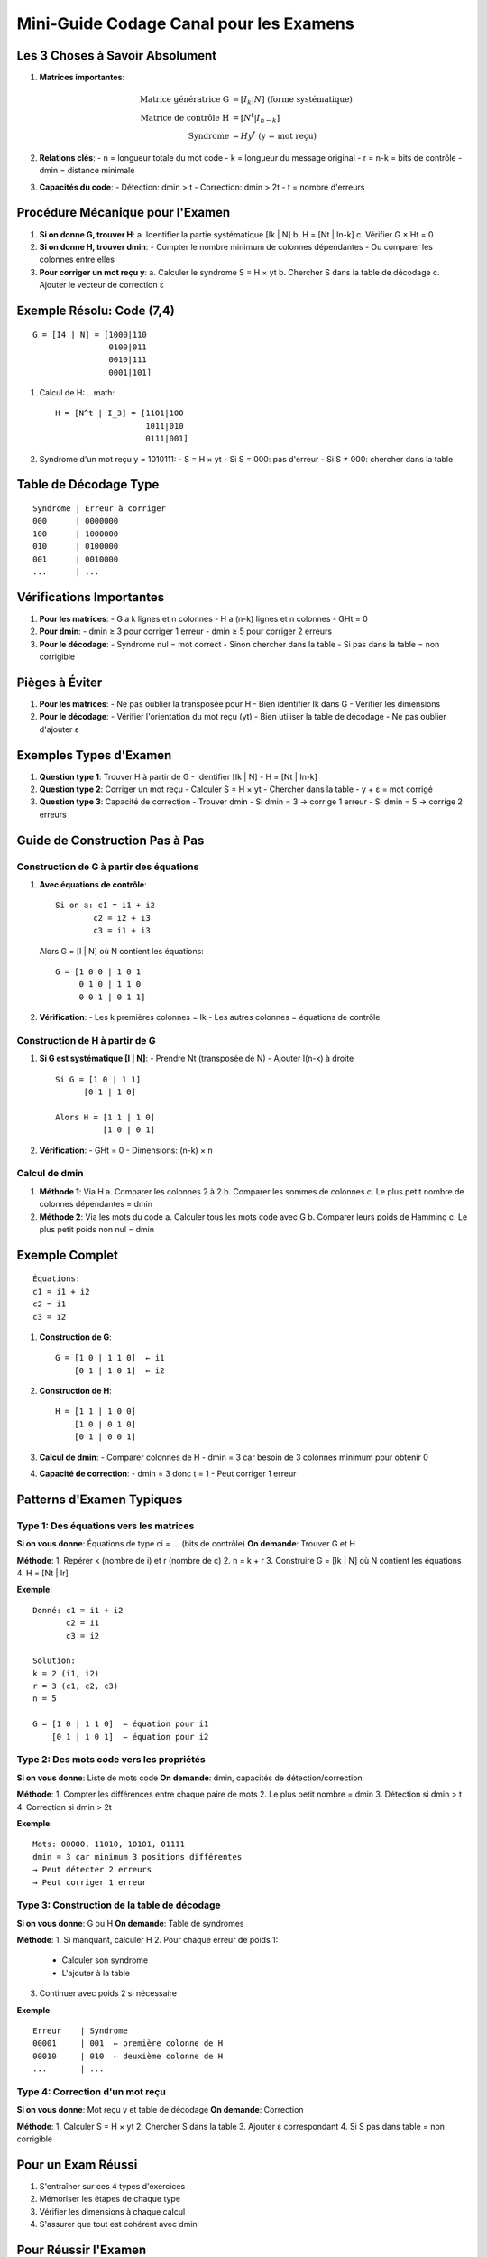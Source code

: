 Mini-Guide Codage Canal pour les Examens
=====================================

Les 3 Choses à Savoir Absolument
--------------------------------

1. **Matrices importantes**:

   .. math::

      \text{Matrice génératrice G} &= [I_k | N] \text{ (forme systématique)}\\
      \text{Matrice de contrôle H} &= [N^t | I_{n-k}]\\
      \text{Syndrome} &= H y^t \text{ (y = mot reçu)}

2. **Relations clés**:
   - n = longueur totale du mot code
   - k = longueur du message original
   - r = n-k = bits de contrôle
   - dmin = distance minimale

3. **Capacités du code**:
   - Détection: dmin > t
   - Correction: dmin > 2t
   - t = nombre d'erreurs

Procédure Mécanique pour l'Examen
---------------------------------

1. **Si on donne G, trouver H**:
   a. Identifier la partie systématique [Ik | N]
   b. H = [Nt | In-k]
   c. Vérifier G × Ht = 0

2. **Si on donne H, trouver dmin**:
   - Compter le nombre minimum de colonnes dépendantes
   - Ou comparer les colonnes entre elles

3. **Pour corriger un mot reçu y**:
   a. Calculer le syndrome S = H × yt
   b. Chercher S dans la table de décodage
   c. Ajouter le vecteur de correction ε

Exemple Résolu: Code (7,4)
--------------------------
::

   G = [I4 | N] = [1000|110
                   0100|011
                   0010|111
                   0001|101]

1. Calcul de H:
   .. math::
      H = [N^t | I_3] = [1101|100
                         1011|010
                         0111|001]

2. Syndrome d'un mot reçu y = 1010111:
   - S = H × yt
   - Si S = 000: pas d'erreur
   - Si S ≠ 000: chercher dans la table

Table de Décodage Type
----------------------
::

   Syndrome | Erreur à corriger
   000      | 0000000
   100      | 1000000
   010      | 0100000
   001      | 0010000
   ...      | ...

Vérifications Importantes
-------------------------

1. **Pour les matrices**:
   - G a k lignes et n colonnes
   - H a (n-k) lignes et n colonnes
   - GHt = 0

2. **Pour dmin**:
   - dmin ≥ 3 pour corriger 1 erreur
   - dmin ≥ 5 pour corriger 2 erreurs

3. **Pour le décodage**:
   - Syndrome nul = mot correct
   - Sinon chercher dans la table
   - Si pas dans la table = non corrigible

Pièges à Éviter
------------

1. **Pour les matrices**:
   - Ne pas oublier la transposée pour H
   - Bien identifier Ik dans G
   - Vérifier les dimensions

2. **Pour le décodage**:
   - Vérifier l'orientation du mot reçu (yt)
   - Bien utiliser la table de décodage
   - Ne pas oublier d'ajouter ε

Exemples Types d'Examen
-------------------

1. **Question type 1**: Trouver H à partir de G
   - Identifier [Ik | N]
   - H = [Nt | In-k]

2. **Question type 2**: Corriger un mot reçu
   - Calculer S = H × yt
   - Chercher dans la table
   - y + ε = mot corrigé

3. **Question type 3**: Capacité de correction
   - Trouver dmin
   - Si dmin = 3 → corrige 1 erreur
   - Si dmin = 5 → corrige 2 erreurs

Guide de Construction Pas à Pas
----------------------------

Construction de G à partir des équations
^^^^^^^^^^^^^^^^^^^^^^^^^^^^^^^^^^^^^

1. **Avec équations de contrôle**:
   ::

      Si on a: c1 = i1 + i2
              c2 = i2 + i3
              c3 = i1 + i3

   Alors G = [I | N] où N contient les équations:
   ::

      G = [1 0 0 | 1 0 1
           0 1 0 | 1 1 0
           0 0 1 | 0 1 1]

2. **Vérification**:
   - Les k premières colonnes = Ik
   - Les autres colonnes = équations de contrôle

Construction de H à partir de G
^^^^^^^^^^^^^^^^^^^^^^^^^^^

1. **Si G est systématique [I | N]**:
   - Prendre Nt (transposée de N)
   - Ajouter I(n-k) à droite
   ::

      Si G = [1 0 | 1 1]
            [0 1 | 1 0]
      
      Alors H = [1 1 | 1 0]
                [1 0 | 0 1]

2. **Vérification**:
   - GHt = 0
   - Dimensions: (n-k) × n

Calcul de dmin
^^^^^^^^^^^^

1. **Méthode 1**: Via H
   a. Comparer les colonnes 2 à 2
   b. Comparer les sommes de colonnes
   c. Le plus petit nombre de colonnes dépendantes = dmin

2. **Méthode 2**: Via les mots du code
   a. Calculer tous les mots code avec G
   b. Comparer leurs poids de Hamming
   c. Le plus petit poids non nul = dmin

Exemple Complet
------------
::

   Équations:
   c1 = i1 + i2
   c2 = i1
   c3 = i2

1. **Construction de G**:
   ::

      G = [1 0 | 1 1 0]  ← i1
          [0 1 | 1 0 1]  ← i2

2. **Construction de H**:
   ::

      H = [1 1 | 1 0 0]
          [1 0 | 0 1 0]
          [0 1 | 0 0 1]

3. **Calcul de dmin**:
   - Comparer colonnes de H
   - dmin = 3 car besoin de 3 colonnes minimum pour obtenir 0

4. **Capacité de correction**:
   - dmin = 3 donc t = 1
   - Peut corriger 1 erreur

Patterns d'Examen Typiques
------------------------

Type 1: Des équations vers les matrices
^^^^^^^^^^^^^^^^^^^^^^^^^^^^^^^^^^^^^
**Si on vous donne**: Équations de type ci = ... (bits de contrôle)
**On demande**: Trouver G et H

**Méthode**:
1. Repérer k (nombre de i) et r (nombre de c)
2. n = k + r
3. Construire G = [Ik | N] où N contient les équations
4. H = [Nt | Ir]

**Exemple**:
::

   Donné: c1 = i1 + i2
          c2 = i1
          c3 = i2

   Solution:
   k = 2 (i1, i2)
   r = 3 (c1, c2, c3)
   n = 5

   G = [1 0 | 1 1 0]  ← équation pour i1
       [0 1 | 1 0 1]  ← équation pour i2

Type 2: Des mots code vers les propriétés
^^^^^^^^^^^^^^^^^^^^^^^^^^^^^^^^^^^^^
**Si on vous donne**: Liste de mots code
**On demande**: dmin, capacités de détection/correction

**Méthode**:
1. Compter les différences entre chaque paire de mots
2. Le plus petit nombre = dmin
3. Détection si dmin > t
4. Correction si dmin > 2t

**Exemple**:
::

   Mots: 00000, 11010, 10101, 01111
   dmin = 3 car minimum 3 positions différentes
   → Peut détecter 2 erreurs
   → Peut corriger 1 erreur

Type 3: Construction de la table de décodage
^^^^^^^^^^^^^^^^^^^^^^^^^^^^^^^^^^^^^^
**Si on vous donne**: G ou H
**On demande**: Table de syndromes

**Méthode**:
1. Si manquant, calculer H
2. Pour chaque erreur de poids 1:
   - Calculer son syndrome
   - L'ajouter à la table
3. Continuer avec poids 2 si nécessaire

**Exemple**:
::

   Erreur    | Syndrome
   00001     | 001  ← première colonne de H
   00010     | 010  ← deuxième colonne de H
   ...       | ...

Type 4: Correction d'un mot reçu
^^^^^^^^^^^^^^^^^^^^^^^^^^^^
**Si on vous donne**: Mot reçu y et table de décodage
**On demande**: Correction

**Méthode**:
1. Calculer S = H × yt
2. Chercher S dans la table
3. Ajouter ε correspondant
4. Si S pas dans table = non corrigible

Pour un Exam Réussi
----------------
1. S'entraîner sur ces 4 types d'exercices
2. Mémoriser les étapes de chaque type
3. Vérifier les dimensions à chaque calcul
4. S'assurer que tout est cohérent avec dmin

Pour Réussir l'Examen
------------------

1. Apprendre par cœur la forme des matrices G et H
2. S'entraîner à repérer rapidement dmin
3. Mémoriser la procédure de décodage
4. Toujours vérifier les dimensions des matrices
